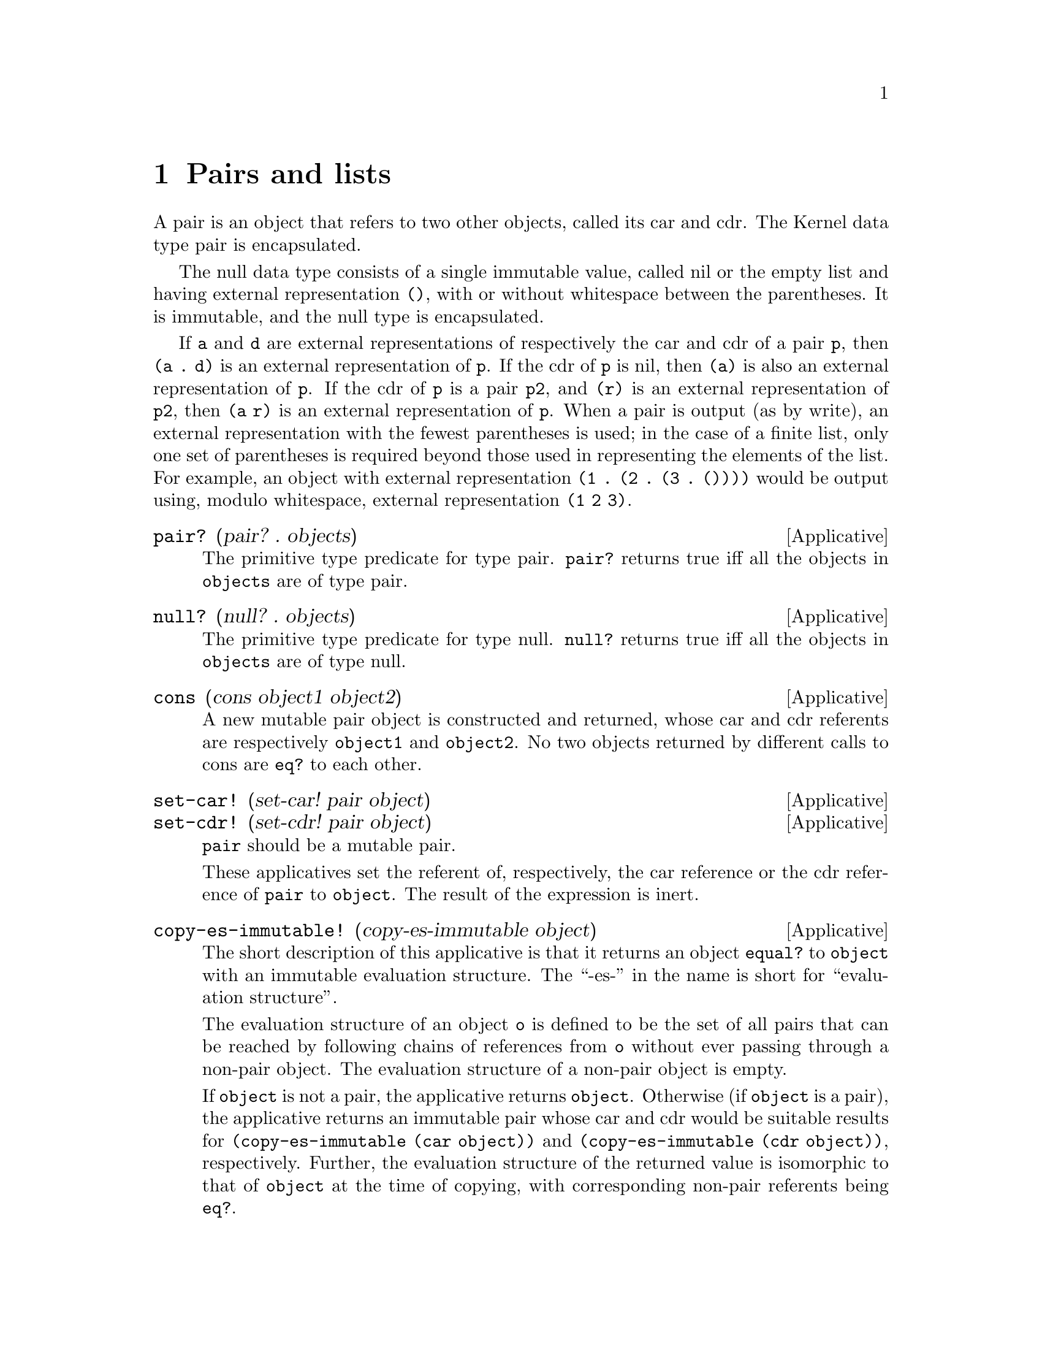 @c -*-texinfo-*-
@setfilename ../src/pairs_lists

@node Pairs and lists, Index, Control, Top
@comment  node-name,  next,  previous,  up

@chapter Pairs and lists
@cindex pairs
@cindex nil
@cindex empty list
@cindex lists

A pair is an object that refers to two other objects, called its car
and cdr.  The Kernel data type pair is encapsulated.

  The null data type consists of a single immutable value, called nil
or the empty list and having external representation @code{()}, with
or without whitespace between the parentheses. It is immutable, and
the null type is encapsulated.

  If @code{a} and @code{d} are external representations of
respectively the car and cdr of a pair @code{p}, then @code{(a . d)}
is an external representation of @code{p}. If the cdr of @code{p} is
nil, then @code{(a)} is also an external representation of
@code{p}. If the cdr of @code{p} is a pair @code{p2}, and @code{(r)}
is an external representation of @code{p2}, then @code{(a r)} is an
external representation of @code{p}.
@c add xref for write
  When a pair is output (as by write), an external representation with
the fewest parentheses is used; in the case of a finite list, only one
set of parentheses is required beyond those used in representing the
elements of the list. For example, an object with external
representation @code{(1 . (2 . (3 . ())))} would be output using,
modulo whitespace, external representation @code{(1 2 3)}.

@deffn Applicative pair? (pair? . objects)
  The primitive type predicate for type pair. @code{pair?}
returns true iff all the objects in @code{objects} are of type pair.
@end deffn

@deffn Applicative null? (null? . objects)
  The primitive type predicate for type null. @code{null?}
returns true iff all the objects in @code{objects} are of type null.
@end deffn

@deffn Applicative cons (cons object1 object2)
  A new mutable pair object is constructed and returned, whose car and
cdr referents are respectively @code{object1} and @code{object2}.  No
two objects returned by different calls to cons are @code{eq?} to each
other.
@end deffn

@deffn Applicative set-car! (set-car! pair object)
@deffnx Applicative set-cdr! (set-cdr! pair object)
  @code{pair} should be a mutable pair.
  
  These applicatives set the referent of, respectively, the car
reference or the cdr reference of @code{pair} to @code{object}.  The
result of the expression is inert.
@end deffn

@deffn Applicative copy-es-immutable! (copy-es-immutable object)
  The short description of this applicative is that it returns an object
@code{equal?} to @code{object} with an immutable evaluation structure. The
``-es-'' in the name is short for ``evaluation structure''.  

@c TODO move the evaluation structure description to the intro
  The evaluation structure of an object @code{o} is defined to be the
set of all pairs that can be reached by following chains of references
from @code{o} without ever passing through a non-pair object. The
evaluation structure of a non-pair object is empty.  

  If @code{object} is not a pair, the applicative returns @code{object}.
Otherwise (if @code{object} is a pair), the applicative returns an
immutable pair whose car and cdr would be suitable results for
@code{(copy-es-immutable (car object))} and @code{(copy-es-immutable
(cdr object))}, respectively.  Further, the evaluation structure of
@c TODO add xref for isomorphic (and add isomorphic to the intro)
the returned value is isomorphic to that of @code{object} at the time
of copying, with corresponding non-pair referents being @code{eq?}.

  NOTE: In Kernel it's undefined whether immutable pairs are copied or
left ``as is'' in the result.  klisp doesn't copy immutable pairs, but
that behaviour should not be depended upon.
@end deffn

@deffn Applicative list (list . objects)
The @code{list} applicative returns @code{objects}.

  The underlying operative of @code{list} returns its undifferentiated
operand tree, regardless of whether that tree is or is not a list.  
@end deffn

@deffn Applicative list* (list* . objects)
@code{objects} should be a finite nonempty list of arguments.

  The following equivalences hold: 
@example
(list* arg1) @equiv{} arg1 
(list* arg1 arg2 . args) @equiv{} (cons arg1 (list* arg2 . args))
@end example
@end deffn

@deffn Applicative car (car pair)
@deffnx Applicative cdr (cdr pair)
These applicatives return, respectively, the car and cdr of @code{pair}.
@end deffn
@c 2 levels
@deffn Applicative caar (caar pair)
@deffnx Applicative cadr (cadr pair)
@deffnx Applicative cdar (cdar pair)
@deffnx Applicative cddr (cddr pair)
@c 3 levels
@deffnx Applicative caaar (caaar pair)
@deffnx Applicative caadr (caadr pair)
@deffnx Applicative cadar (cadar pair)
@deffnx Applicative caddr (caddr pair)
@deffnx Applicative cdaar (cdaar pair)
@deffnx Applicative cdadr (cdadr pair)
@deffnx Applicative cddar (cddar pair)
@deffnx Applicative cdddr (cdddr pair)
@c 3 levels
@deffnx Applicative caaaar (caaaar pair)
@deffnx Applicative caaadr (caaadr pair)
@deffnx Applicative caadar (caadar pair)
@deffnx Applicative caaddr (caaddr pair)
@deffnx Applicative cadaar (cadaar pair)
@deffnx Applicative cadadr (cadadr pair)
@deffnx Applicative caddar (caddar pair)
@deffnx Applicative cadddr (cadddr pair)

@deffnx Applicative cdaaar (cdaaar pair)
@deffnx Applicative cdaadr (cdaadr pair)
@deffnx Applicative cdadar (cdadar pair)
@deffnx Applicative cdaddr (cdaddr pair)
@deffnx Applicative cddaar (cddaar pair)
@deffnx Applicative cddadr (cddadr pair)
@deffnx Applicative cdddar (cdddar pair)
@deffnx Applicative cddddr (cddddr pair)

@c TODO add note about pronunciation
These applicatives are compositions of @code{car} and @code{cdr}, with
the ``a’s'' and ``d’s'' in the same order as they would appear if all
the individual ``car’s'' and ``cdr’s'' were written out in prefix
order.  Arbitrary compositions up to four deep are provided. There are
twenty-eight of these applicatives in all.
@end deffn

@deffn Applicative get-list-metrics (get-list-metrics object)
@c TODO move definition of improper list to intro, xref data structure
  By definition, an improper list is a data structure whose objects
are its start together with all objects reachable from the start by
following the cdr references of pairs, and whose internal references
are just the cdr references of its pairs.  Every object, of whatever
type, is the start of an improper list.  If the start is not a pair,
the improper list consists of just that object.  The acyclic prefix
length of an improper list @code{L} is the number of pairs of @code{L}
that a naive traversal of @code{L} would visit only once. The cycle
length of @code{L} is the number of pairs of @code{L} that a naive
traversal would visit repeatedly. Two improper lists are structurally
@c TODO add xref to isomorphic
isomorphic iff they have the same acyclic prefix length and cycle
length and, if they are terminated by non-pair objects rather than by
cycles, the non-pair objects have the same type.  Applicative
@code{get-list-metrics} constructs and returns a list of exact
integers of the form @code{(p n a c)}, where @code{p}, @code{n},
@code{a}, and @code{c} are, respectively, the number of pairs in, the
number of nil objects in, the acyclic prefix length of, and the cycle
length of, the improper list starting with @code{object}. @code{n} is
either @code{0} or @code{1}, @code{a + c = p}, and @code{n} and
@code{c} cannot both be non-zero. If @code{c = 0}, the improper list
is acyclic; if @code{n = 1}, the improper list is a finite list; if
@code{n = c = 0}, the improper list is not a list; if @code{a = c =
0}, @code{object} is not a pair.
@end deffn

@deffn Applicative list-tail (list-tail object k)
@code{object} must be the start of an improper list containing at
least @code{k} pairs.

  The @code{list-tail} applicative follows @code{k} cdr references
starting from @code{object}.

The following equivalences hold:
@example
(list-tail object 0) @equiv{} object
(list-tail object (+ k 1)) @equiv{} (list-tail (cdr object) k)
@end example
@end deffn

@deffn Applicative encycle! (encycle! object k1 k2)
  The improper list starting at @code{object} must contain at least
@code{k1 + k2} pairs.

  If @code{k2 = 0}, the applicative does nothing. If @code{k2 > 0},
the applicative mutates the improper list starting at @code{object} to
have acyclic prefix length @code{k1} and cycle length @code{k2}, by
setting the cdr of the @code{(k1+k2)}th pair in the list to refer to
the @code{(k1 + 1)}th pair in the list.  The result returned by
@code{encycle!} is inert.
@end deffn

@deffn Applicative map (map applicative . lists)
  @code{lists} must be a nonempty list of lists; if there are two or
@c TODO add xref to length
more, they must all have the same length. 

  The map applicative applies @code{applicative} element-wise to the
elements of the lists in lists (i.e., applies it to a list of the
first elements of the lists, to a list of the second elements of the
lists, etc.), using the dynamic environment from which map was called,
and returns a list of the results, in order. The applications may be
performed in any order, as long as their results occur in the
resultant list in the order of their arguments in the original lists.
If @code{lists} is a cyclic list, each argument list to which
@c TODO xref to ismorphic
@code{applicative} is applied is structurally isomorphic to @code{lists}.  If
any of the elements of @code{lists} is a cyclic list, they all must
be, or they wouldn’t all have the same length.  Let @code{a1...an} be
their acyclic prefix lengths, and @code{c1...cn} be their cycle
lengths.  The acyclic prefix length @code{a} of the resultant list
will be the maximum of the @code{ak}, while the cycle length @code{c}
of the resultant list will be the least common multiple of the
@code{ck}.  In the construction of the result, @code{applicative} is
called exactly @code{a + c} times.
@end deffn

@deffn Applicative length (length object)
@c TODO xref improper-list
  Applicative @code{length} returns the (exact) improper-list length
of @code{object}.  That is, it returns the number of consecutive cdr
references that can be followed starting from @code{object}.  If
@code{object} is not a pair, it returns zero; if @code{object} is a
cyclic list, it returns positive infinity.
@end deffn

@deffn Applicative list-ref (list-ref object k)
  The @code{list-ref} applicative returns the @code{car} of the object
obtained by following @code{k} cdr references starting from
@code{object}.

NOTE: In the current report, object is required to be a list. In
klisp, for now, we prefer the behaviour presented here, as it is more
in line with the applicative @code{list-tail}.  That is, we define
@code{list-ref} by the following equivalence:
@example
(list-ref object k) @equiv{} (car (list-tail object k))
@end example
@end deffn

@deffn Applicative append (append . lists)
  Here, all the elements of @code{lists} except the last element (if
any) must be acyclic lists.  The @code{append} applicative returns a
freshly allocated list of the elements of all the specified
@code{lists}, in order, except that if there is a last specified
element of @code{lists}, it is not copied, but is simply referenced by
the cdr of the preceding pair (if any) in the resultant list.  If
@code{lists} is cyclic, the cycle of the result list consists of just
the elements of the lists specified in the cycle in @code{lists}. In
this case, the acyclic prefix length of the result is the sum of the
lengths of the lists specified in the acyclic prefix of @code{lists},
and the cycle length of the result is the sum of the lengths of the
lists specified in the cycle of @code{lists}.

The following equivalences hold:
@example
(append) @equiv{} () 
(append h) @equiv{} h
(append () h . t) @equiv{} (append h . t) 
(append (cons a b) h . t) @equiv{} (cons a (append b h . t))
@end example
@end deffn
